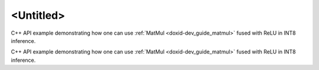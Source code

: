 .. index:: pair: page; <Untitled>
.. _doxid-inference_int8_matmul_cpp_brief:

<Untitled>
==========

C++ API example demonstrating how one can use :ref:`MatMul <doxid-dev_guide_matmul>` fused with ReLU in INT8 inference.

C++ API example demonstrating how one can use :ref:`MatMul <doxid-dev_guide_matmul>` fused with ReLU in INT8 inference.


